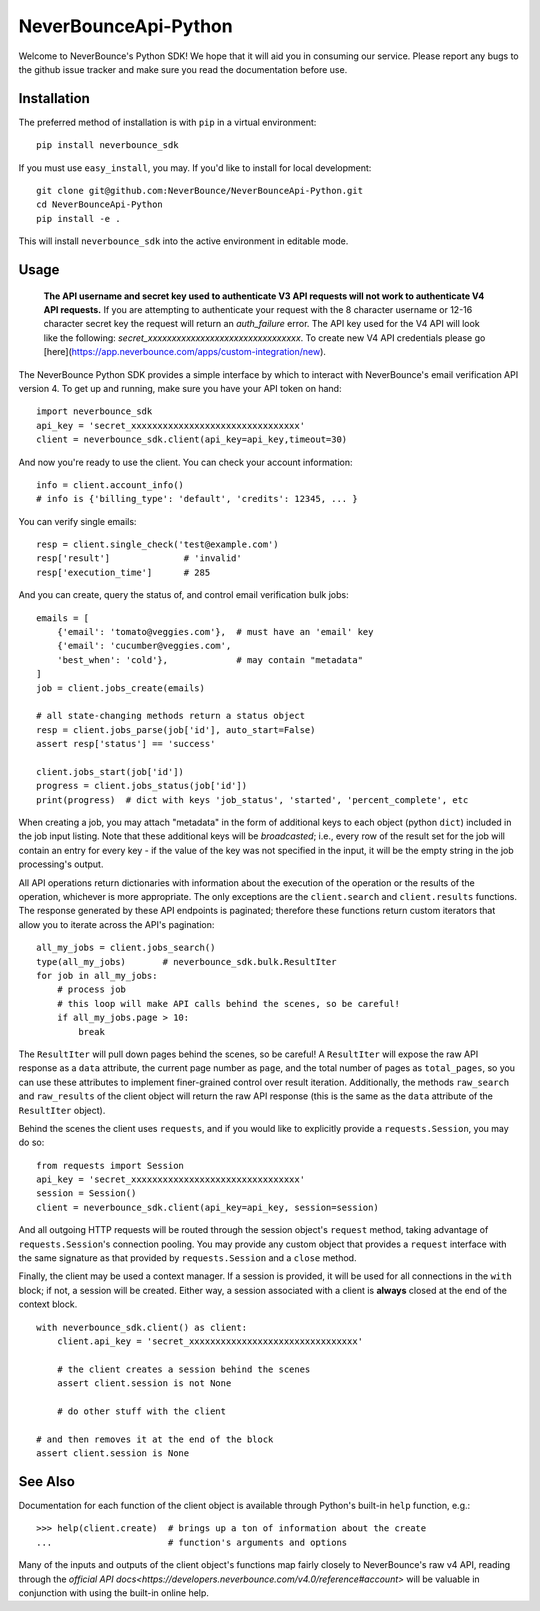*********************
NeverBounceApi-Python
*********************

.. image:: https://neverbounce-marketing.s3.amazonaws.com/neverbounce_color_600px.png
    :target: https://neverbounce.com
    :width: 600
    :align: center
    :alt: NeverBounce Logo

|travisci| |codeclimate|

Welcome to NeverBounce's Python SDK!  We hope that it will aid you in consuming
our service.  Please report any bugs to the github issue tracker and make sure
you read the documentation before use.

Installation
------------

The preferred method of installation is with ``pip`` in a virtual environment::

    pip install neverbounce_sdk

If you must use ``easy_install``, you may.  If you'd like to install for local
development::

    git clone git@github.com:NeverBounce/NeverBounceApi-Python.git
    cd NeverBounceApi-Python
    pip install -e .

This will install ``neverbounce_sdk`` into the active environment in editable
mode.


Usage
-----

    **The API username and secret key used to authenticate V3 API requests will not work to authenticate V4 API requests.** If you are attempting to authenticate your request with the 8 character username or 12-16 character secret key the request will return an `auth_failure` error. The API key used for the V4 API will look like the following: `secret_xxxxxxxxxxxxxxxxxxxxxxxxxxxxxxxx`. To create new V4 API credentials please go [here](https://app.neverbounce.com/apps/custom-integration/new).

The NeverBounce Python SDK provides a simple interface by which to interact
with NeverBounce's email verification API version 4.  To get up and running, make sure
you have your API token on hand::

    import neverbounce_sdk
    api_key = 'secret_xxxxxxxxxxxxxxxxxxxxxxxxxxxxxxxx'
    client = neverbounce_sdk.client(api_key=api_key,timeout=30)

And now you're ready to use the client.  You can check your account
information::

    info = client.account_info()
    # info is {'billing_type': 'default', 'credits': 12345, ... }

You can verify single emails::

    resp = client.single_check('test@example.com')
    resp['result']              # 'invalid'
    resp['execution_time']      # 285

And you can create, query the status of, and control email verification bulk
jobs::

    emails = [
        {'email': 'tomato@veggies.com'},  # must have an 'email' key
        {'email': 'cucumber@veggies.com',
        'best_when': 'cold'},             # may contain "metadata"
    ]
    job = client.jobs_create(emails)

    # all state-changing methods return a status object
    resp = client.jobs_parse(job['id'], auto_start=False)
    assert resp['status'] == 'success'

    client.jobs_start(job['id'])
    progress = client.jobs_status(job['id'])
    print(progress)  # dict with keys 'job_status', 'started', 'percent_complete', etc

When creating a job, you may attach "metadata" in the form of additional keys
to each object (python ``dict``) included in the job input listing.  Note that
these additional keys will be *broadcasted*; i.e., every row of the result set
for the job will contain an entry for every key - if the value of the key was
not specified in the input, it will be the empty string in the job processing's
output.

All API operations return dictionaries with information about the execution of
the operation or the results of the operation, whichever is more appropriate.
The only exceptions are the ``client.search`` and ``client.results`` functions.
The response generated by these API endpoints is paginated; therefore these
functions return custom iterators that allow you to iterate across the API's
pagination::

    all_my_jobs = client.jobs_search()
    type(all_my_jobs)       # neverbounce_sdk.bulk.ResultIter
    for job in all_my_jobs:
        # process job
        # this loop will make API calls behind the scenes, so be careful!
        if all_my_jobs.page > 10:
            break

The ``ResultIter`` will pull down pages behind the scenes, so be careful!  A
``ResultIter`` will expose the raw API response as a ``data`` attribute, the
current page number as ``page``, and the total number of pages as ``total_pages``,
so you can use these attributes to implement finer-grained control over result
iteration.  Additionally, the methods ``raw_search`` and ``raw_results`` of the
client object will return the raw API response (this is the same as the ``data``
attribute of the ``ResultIter`` object).

Behind the scenes the client uses ``requests``, and if you would like to
explicitly provide a ``requests.Session``, you may do so::

    from requests import Session
    api_key = 'secret_xxxxxxxxxxxxxxxxxxxxxxxxxxxxxxxx'
    session = Session()
    client = neverbounce_sdk.client(api_key=api_key, session=session)

And all outgoing HTTP requests will be routed through the session object's
``request`` method, taking advantage of ``requests.Session``'s connection pooling.
You may provide any custom object that provides a ``request`` interface with the
same signature as that provided by ``requests.Session`` and a ``close`` method.

Finally, the client may be used a context manager.  If a session is provided,
it will be used for all connections in the ``with`` block; if not, a session will
be created.  Either way, a session associated with a client is **always**
closed at the end of the context block. ::

    with neverbounce_sdk.client() as client:
        client.api_key = 'secret_xxxxxxxxxxxxxxxxxxxxxxxxxxxxxxxx'

        # the client creates a session behind the scenes
        assert client.session is not None

        # do other stuff with the client

    # and then removes it at the end of the block
    assert client.session is None


See Also
--------

Documentation for each function of the client object is available through
Python's built-in ``help`` function, e.g.::

    >>> help(client.create)  # brings up a ton of information about the create
    ...                      # function's arguments and options

Many of the inputs and outputs of the client object's functions map fairly
closely to NeverBounce's raw v4 API, reading through the `official API
docs<https://developers.neverbounce.com/v4.0/reference#account>` will be
valuable in conjunction with using the built-in online help.

.. |travisci| image:: https://travis-ci.org/NeverBounce/NeverBounceApi-Python.svg?branch=master
    :target: https://travis-ci.org/NeverBounce/NeverBounceApi-Python
    :alt: Build Status

.. |codeclimate| image:: https://codeclimate.com/github/NeverBounce/NeverBounceApi-Python/badges/gpa.svg
    :target: https://codeclimate.com/github/NeverBounce/NeverBounceApi-Python
    :alt: Code Climate
